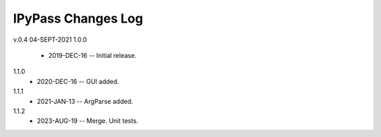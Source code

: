 -------------------
IPyPass Changes Log
-------------------
v.0.4 04-SEPT-2021
1.0.0
    * 2019-DEC-16 -- Initial release.
1.1.0
    * 2020-DEC-16 -- GUI added.
1.1.1
    * 2021-JAN-13 -- ArgParse added.
1.1.2
    * 2023-AUG-19 -- Merge. Unit tests.
